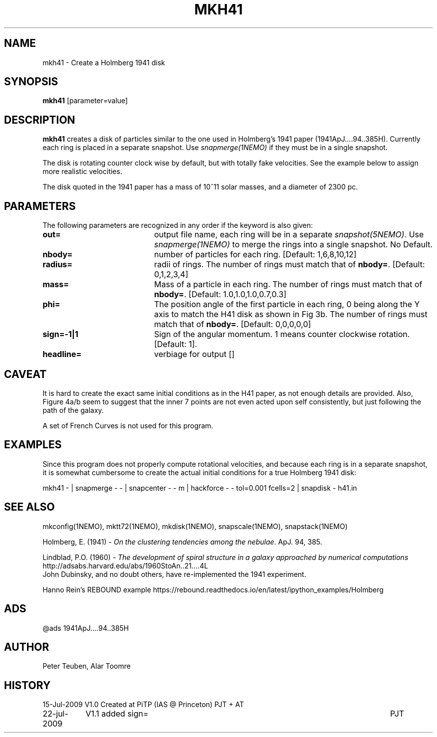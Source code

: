 .TH MKH41 1NEMO "23 July 2009"

.SH "NAME"
mkh41 \- Create a Holmberg 1941 disk

.SH "SYNOPSIS"
\fBmkh41\fP [parameter=value]

.SH "DESCRIPTION"
\fBmkh41\fP creates a disk of particles similar to the one 
used in Holmberg's 1941
paper (1941ApJ....94..385H).
Currently each ring is placed in a separate snapshot. Use
\fIsnapmerge(1NEMO)\fP if they must be in a single snapshot.
.PP
The disk is rotating counter clock wise by default, but with totally fake velocities. 
See the example below to assign more realistic velocities.
.PP
The disk quoted in the 1941 paper has a mass of 10^11 solar masses, and a diameter
of 2300 pc.

.SH "PARAMETERS"
The following parameters are recognized in any order if the keyword
is also given:
.TP 20
\fBout=\fP
output file name, each ring will be in a separate \fIsnapshot(5NEMO)\fP. Use
\fIsnapmerge(1NEMO)\fP to merge the rings into a single snapshot. No Default.
.TP
\fBnbody=\fP
number of particles for each ring. [Default: 1,6,8,10,12]
.TP
\fBradius=\fP
radii of rings. The number of rings must match that of \fBnbody=\fP.
[Default: 0,1,2,3,4]
.TP
\fBmass=\fP
Mass of a particle in each ring. The number of rings must match that of \fBnbody=\fP.
[Default: 1.0,1.0,1.0,0.7,0.3]
.TP
\fBphi=\fP
The position angle of the first particle in each ring, 0 being along the Y axis
to match the H41 disk as shown in Fig 3b. 
The number of rings must match that of \fBnbody=\fP.
[Default: 0,0,0,0,0]
.TP
\fBsign=-1|1\fP
Sign  of the angular momentum. 1 means counter
clockwise rotation.
[Default: 1].
.TP
\fBheadline=\fP
verbiage for output []    

.SH "CAVEAT"
It is hard to create the exact same initial conditions as in the
H41 paper, as not enough details are provided.
Also, Figure 4a/b seem to suggest that the inner 7 points are not even
acted upon self consistently, but just following the path of the galaxy.
.PP
A set of French Curves is not used for this program.

.SH "EXAMPLES"
Since this program does not properly compute rotational velocities, and
because each ring is in a separate snapshot, it is somewhat cumbersome
to create the actual initial conditions for a true Holmberg 1941 disk:
.nf

mkh41 -  |\
  snapmerge - - |\
  snapcenter - - m |\
  hackforce - - tol=0.001 fcells=2 |\
  snapdisk - h41.in


.fi

.SH "SEE ALSO"
mkconfig(1NEMO), mktt72(1NEMO), mkdisk(1NEMO), snapscale(1NEMO), snapstack(1NEMO)
.PP
Holmberg, E. (1941) - \fI On the clustering tendencies among the nebulae\fP. ApJ. 94, 385.
.PP
Lindblad, P.O. (1960) - \fIThe development of spiral structure in a galaxy approached by numerical computations\fP
http://adsabs.harvard.edu/abs/1960StoAn..21....4L
.fi
John Dubinsky, and no doubt others, have re-implemented the 1941 experiment.
.PP
Hanno Rein's REBOUND example
https://rebound.readthedocs.io/en/latest/ipython_examples/Holmberg

.SH "ADS"
@ads 1941ApJ....94..385H

.SH "AUTHOR"
Peter Teuben, Alar Toomre

.SH "HISTORY"
.nf
.ta +1.5i +5.5i
15-Jul-2009	V1.0 Created at PiTP (IAS @ Princeton)	PJT + AT
22-jul-2009	V1.1 added sign=	PJT
.fi
